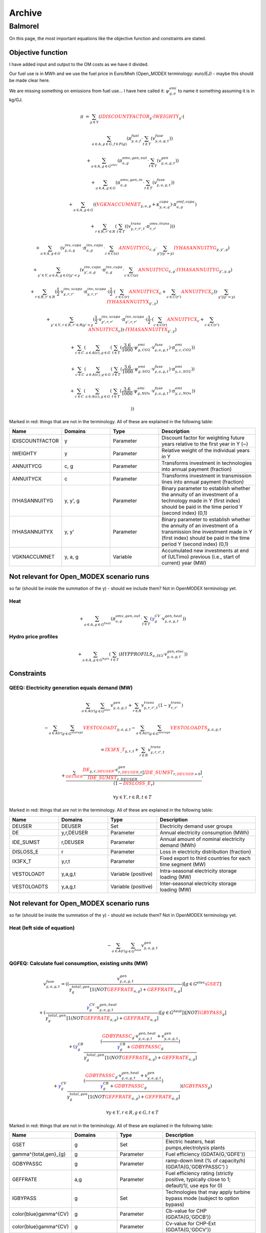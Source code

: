 Archive
=======


Balmorel
********
On this page, the most important equations like the objective function and constraints are stated.

Objective function
''''''''''''''''''

I have added input and output to the OM costs as we have it divided.

Our fuel use is in MWh and we use the fuel price in Euro/Mwh (Open_MODEX terminology: euro/EJ) - maybe this should be made clear here.

We are missing something on emissions from fuel use... I have here called it: :math:`\psi^{emi}_{g,e}` to name it something assuming it is in kg/GJ.

.. math::

	{{\pi}} & =  \sum_{y\in Y} ( {\color{red}{{IDISCOUNTFACTOR}}_{y}} \cdot {\color{red}{{IWEIGHTY}}_{y}} \cdot  (  

	& \sum_{a\in A, g\in G, f\in F(g)} ( \pi^{fuel}_{y, a, f} \cdot  \sum_{t\in T} ( v^{fuse}_{y,a,g,t} )  )  

	& +  \sum_{a\in A, g\in G^{elec} } ( \pi^{omv,gen,out}_{a,g} \cdot  \sum_{t\in T} ( v^{gen}_{y,a,g,t} )  )  

	& +  \sum_{a\in A, g\in G } ( \pi^{omv,gen,in}_{a, g} \cdot  \sum_{t\in T} ( v^{fuse}_{y,a,g,t} )  )  

	& +  \sum_{a\in A, g\in G} (  ( {\color{red}{{VGKNACCUMNET}}_{y, a, g}} + \kappa^{capa}_{y,a,g}  )  \cdot \pi^{omf,capa}_{a,g} )  

	& +  \sum_{r\in R, r'\in R } (  \sum_{t\in T} (  ( v^{trans}_{y,r,r',t} \cdot \pi^{omv,trans}_{r,r'} )  )  )  

	& +  \sum_{a\in A, g\in G} ( v^{inv,capa}_{y,a,g} \cdot \pi^{inv,capa}_{a, g} \cdot  \sum_{c \in C(a)}{{\color{red}{ANNUITYCG}}}_{c, g} \cdot  \sum_{y' |  (   {{y'}}    =    {{y}}   ) }{{\color{red}{IYHASANNUITYG}}}_{y, y', g} )  

	& +  \sum_{y'\in Y, a\in A, g\in G | {{y'}}    <    {{y}} } ( v^{inv,capa}_{y',a,g} \cdot \pi^{inv,capa}_{a, g} \cdot  \sum_{c \in C(a)}{{\color{red}{ANNUITYCG}}}_{c, g} \cdot {{\color{red}{IYHASANNUITYG}}}_{y', y, g} )  

	& +  \sum_{r \in R, r'\in R} ( \frac{1}{2} \cdot v^{inv,xcapa}_{y,r,r'} \cdot \pi^{inv,xcapa}_{y,r,r'} \cdot  ( \frac{1}{2} \cdot  (  \sum_{c \in C(r)}{{\color{red}{ANNUITYCX}}}_{c}  +  \sum_{c \in C(r')}{{\color{red}{ANNUITYCX}}}_{c} )  )  \cdot  \sum_{y' |  (   {{y'}}    =    {{y}}   ) }{{\color{red}{IYHASANNUITYX}}}_{y', y} )  

	& +  \sum_{y'\in Y, r \in R, r'\in R |  {{y'}}    <    {{y}} } ( \frac{1}{2} \cdot v^{inv,xcapa}_{y',r,r'} \cdot \pi^{inv,xcapa}_{y',r,r'} \cdot  ( \frac{1}{2} \cdot  (  \sum_{c \in C(r)}{{\color{red}{ANNUITYCX}}}_{c} +  \sum_{c \in C(r')}{{\color{red}{ANNUITYCX}}}_{c} )  )  \cdot {{\color{red}{IYHASANNUITYX}}}_{y', y} )  

	& +  \sum_{c\in C} (  \sum_{a\in A(c), g \in G} (  \sum_{t\in T} (  \frac{3.6}{1000} \cdot \psi^{emi}_{g,CO2} \cdot v^{fuse}_{y,a,g,t} )  \cdot \pi^{emi}_{y,c,CO2} )  )  

	& +  \sum_{c\in C} (  \sum_{a\in A(c), g \in G} (  \sum_{t\in T} (  \frac{3.6}{1000} \cdot \psi^{emi}_{g,SO2} \cdot v^{fuse}_{y,a,g,t} )  \cdot \pi^{emi}_{y,c,SO2} )  )  

	& +  \sum_{c\in C} (  \sum_{a\in A(c), g \in G} (  \sum_{t\in T} (  \frac{3.6}{1000} \cdot \psi^{emi}_{g,NOx} \cdot v^{fuse}_{y,a,g,t} )  \cdot \pi^{emi}_{y,c,NOx} )  )  

	& )  ) 


Marked in red: things that are not in the terminology. All of these are explained in the following table:

.. list-table::
   :widths: 20 20 20 40
   :header-rows: 1

   * - Name 
     - Domains 
     - Type
     - Description
   * - IDISCOUNTFACTOR 
     - y 
     - Parameter 
     - Discount factor for weighting future years relative to the first year in Y (~)  
   * - IWEIGHTY 
     - y 
     - Parameter 
     - Relative weight of the individual years in Y  
   * - ANNUITYCG 
     - c, g 
     - Parameter 
     - Transforms investment in technologies into annual payment (fraction)  
   * - ANNUITYCX 
     - c 
     - Parameter 
     - Transforms investment in transmission lines into annual payment (fraction)
   * - IYHASANNUITYG 
     - y, y', g 
     - Parameter 
     - Binary parameter to establish whether the annuity of an investment of a technology made in Y (first index) should be paid in the time period Y (second index) (0,1)  
   * - IYHASANNUITYX 
     - y, y' 
     - Parameter 
     - Binary parameter to establish whether the annuity of an investment of a transmission line investment made in Y (first index) should be paid in the time period Y (second index) (0,1)  
   * - VGKNACCUMNET 
     - y, a, g 
     - Variable
     - Accumulated new investments at end of (ULTimo) previous (i.e., start of current) year (MW) 
	
Not relevant for Open_MODEX scenario runs
''''''''''''''''''''''''''''''''''''''''' 
so far (should be inside the summation of the y) - should we include them? Not in OpenMODEX terminology yet.	

Heat
""""

.. math::
	+  \sum_{a\in A, g\in G^{heat} } ( \pi^{omv,gen,out}_{a,g} \cdot  \sum_{t\in T} ( {\color{blue}\gamma^{CV}_g} \cdot v^{gen,heat}_{y,a,g,t} )  )  

Hydro price profiles
""""""""""""""""""""

.. math::

	+  \sum_{a\in A, g\in G^{hyrs}} (  \sum_{t\in T} ( {{HYPPROFILS}}_{a, IS3} \cdot v^{gen,elec}_{y,a,g,t} )  )  
	

Constraints
'''''''''''

QEEQ: Electricity generation equals demand (MW)
"""""""""""""""""""""""""""""""""""""""""""""""

.. math::

	&\sum_{a\in A(r)} \sum_{g\in G^{elec}} {v^{gen}_{y,a,g,t}}  + \sum_{r\in R} {v^{trans}_{y,r,r',t}} (1-{\gamma^{trans}_{r,r'}})

	& - \sum_{a\in A(r)} \sum_{g\in G^{storage}} {\color{red}{{VESTOLOADT}}_{y,a,g,t}} - \sum_{a\in A(r)} \sum_{g\in G^{storage}} {\color{red}{{VESTOLOADTS}}_{y,a,g,t}}
	
	&= {\color{red}{{IX3FX\_T}}_{y,r,t}} +\sum_{r\in R} {v^{trans}_{y,r,r',t}}
	
	&+ \frac{\sum_{\color{red}{DEUSER}}\frac{{{\color{red}{DE}}_{y,r,\color{red}{DEUSER}}} \cdot {\epsilon^{gen}_{r,\color{red}{DEUSER},t}} }{{\color{red}{{IDE\_SUMST}}_{r,DEUSER}}}[\color{red}{IDE\_SUMST}_{r,\color{red}{DEUSER}>0}]}{(1-{\color{red}{{DISLOSS\_E}}_{r}})},
 
	&\forall y \in Y, r\in R, t\in T
	

Marked in red: things that are not in the terminology. All of these are explained in the following table:

.. list-table::
   :widths: 20 20 20 40
   :header-rows: 1

   * - Name 
     - Domains 
     - Type
     - Description
   * - DEUSER 
     - DEUSER 
     - Set 
     - Electricity demand user groups
   * - DE 
     - y,r,DEUSER 
     - Parameter 
     - Annual electricity consumption (MWh)
   * - IDE\_SUMST 
     - r,DEUSER 
     - Parameter 
     - Annual amount of nominal electricity demand (MWh)  
   * - DISLOSS\_E 
     - r
     - Parameter
     - Loss in electricity distribution (fraction)  
   * - IX3FX_T 
     - y,r,t 
     - Parameter 
     - Fixed export to third countries for each time segment (MW)
   * - VESTOLOADT 
     - y,a,g,t 
     - Variable (positive)
     - Intra-seasonal electricity storage loading (MW)  
   * - VESTOLOADTS 
     - y,a,g,t 
     - Variable (positive)
     - Inter-seasonal electricity storage loading (MW) 

	
Not relevant for Open_MODEX scenario runs
'''''''''''''''''''''''''''''''''''''''''
so far (should be inside the summation of the y) - should we include them? Not in OpenMODEX terminology yet.	

Heat (left side of equation)
""""""""""""""""""""""""""""

.. math::
	- \sum_{a\in A(r)} {\sum_{g\in G^{heat}} v^{gen}_{y,a,g,t}} 


QGFEQ: Calculate fuel consumption, existing units (MW)
""""""""""""""""""""""""""""""""""""""""""""""""""""""

.. math::

	&{v^{fuse}_{y,a,g,t}}  = ( ( \frac{v^{gen}_{y,a,g,t}}{\gamma^{total,gen}_{g}[1$(NOT {\color{red}{GEFFRATE}}_{a,g})+\color{red}{GEFFRATE}_{a,g}]})$[g\in G^{elec}\setminus \color{red}{GSET}]
	
	&+ (\frac{{\color{blue}\gamma^{CV}_g}\cdot v^{gen,heat}_{y,a,g,t}}{\gamma^{total,gen}_{g}[1$(NOT \color{red}{GEFFRATE}_{a,g})+\color{red}{GEFFRATE}_{a,g}]})$[g\in G^{heat}] )$[NOT \color{red}{IGBYPASS}_g]
	
	& + ( {\color{blue}\gamma^{CB}_g} \frac{(\frac{ \color{red}{GDBYPASSC}_{g} \cdot v^{gen,heat}_{y,a,g,t} + v^{gen}_{y,a,g,t}}{{\color{blue}\gamma^{CB}_g}+\color{red}{GDBYPASSC}_{g}})}{{\gamma^{total,gen}_{g}}[1$(NOT \color{red}{GEFFRATE}_{a,g})+\color{red}{GEFFRATE}_{a,g}]}

	& + {\color{blue}\gamma^{CV}_g}\frac{(\frac{ \color{red}{GDBYPASSC}_{g} \cdot v^{gen,heat}_{y,a,g,t} + v^{gen}_{y,a,g,t}}{{\color{blue}\gamma^{CB}_g}+\color{red}{GDBYPASSC}_{g}})}{{\gamma^{total,gen}_{g}}[1$(NOT \color{red}{GEFFRATE}_{a,g})+\color{red}{GEFFRATE}_{a,g}]} )$(\color{red}{IGBYPASS}_g)

	& \forall y \in Y, r\in R, g\in G, t\in T


Marked in red: things that are not in the terminology. All of these are explained in the following table:

.. list-table::
   :widths: 20 20 20 40
   :header-rows: 1

   * - Name 
     - Domains 
     - Type
     - Description
   * - GSET 
     - g
     - Set 
     - Electric heaters, heat pumps,electrolysis plants  
   * - \gamma^{total,gen}_{g} 
     - g
     - Parameter 
     - Fuel efficiency (GDATA(G,'GDFE'))
   * - GDBYPASSC 
     - g 
     - Parameter 
     - ramp-down limit (% of capacity/h) (GDATA(G,'GDBYPASSC') )
   * - GEFFRATE 
     - a,g 
     - Parameter 
     - Fuel efficiency rating (strictly positive, typically close to 1; default/1/, use eps for 0)
   * - IGBYPASS 
     - g
     - Set
     - Technologies that may apply turbine bypass mode (subject to option bypass) 
   * - \color{blue}\gamma^{CV} 
     - g 
     - Parameter 
     - Cb-value for CHP (GDATA(G,'GDCB'))
   * - \color{blue}\gamma^{CV} 
     - g 
     - Parameter 
     - Cv-value for CHP-Ext (GDATA(G,'GDCV'))
	 
	 	
QESTOVOLTS: Inter-seasonal electricty storage dynamic equation (MWh)
""""""""""""""""""""""""""""""""""""""""""""""""""""""""""""""""""""